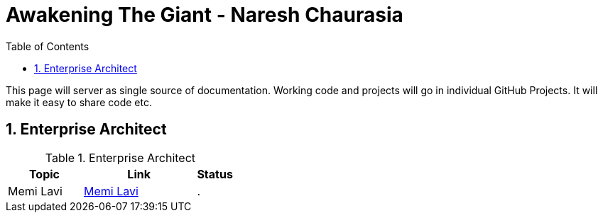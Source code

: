 = Awakening The Giant - Naresh Chaurasia
:toc: left
:toclevels: 5
:sectnums:
:sectnumlevels: 5

This page will server as single source of documentation. Working code and projects will go in individual GitHub Projects. It will make it easy to share code etc.

== Enterprise Architect

.Enterprise Architect

[cols="2,3,1"]
|===
|Topic |Link|Status


|Memi Lavi
|link:enterprise-architect/Memi-Lavi.adoc[Memi Lavi]
|.

|===

